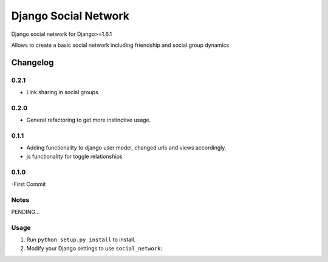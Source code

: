 =====================
Django Social Network
=====================

Django social network for Django>=1.6.1

Allows to create a basic social network including friendship and social group dynamics

Changelog
=========

0.2.1
-----

- Link sharing in social groups.

0.2.0
-----

- General refactoring to get more instinctive usage.

0.1.1
-----

- Adding functionality to django user model, changed urls and views accordingly.
- js functionality for toggle relationships

0.1.0
-----

-First Commit

Notes
-----

PENDING...

Usage
-----

1. Run ``python setup.py install`` to install.

2. Modify your Django settings to use ``social_network``:


